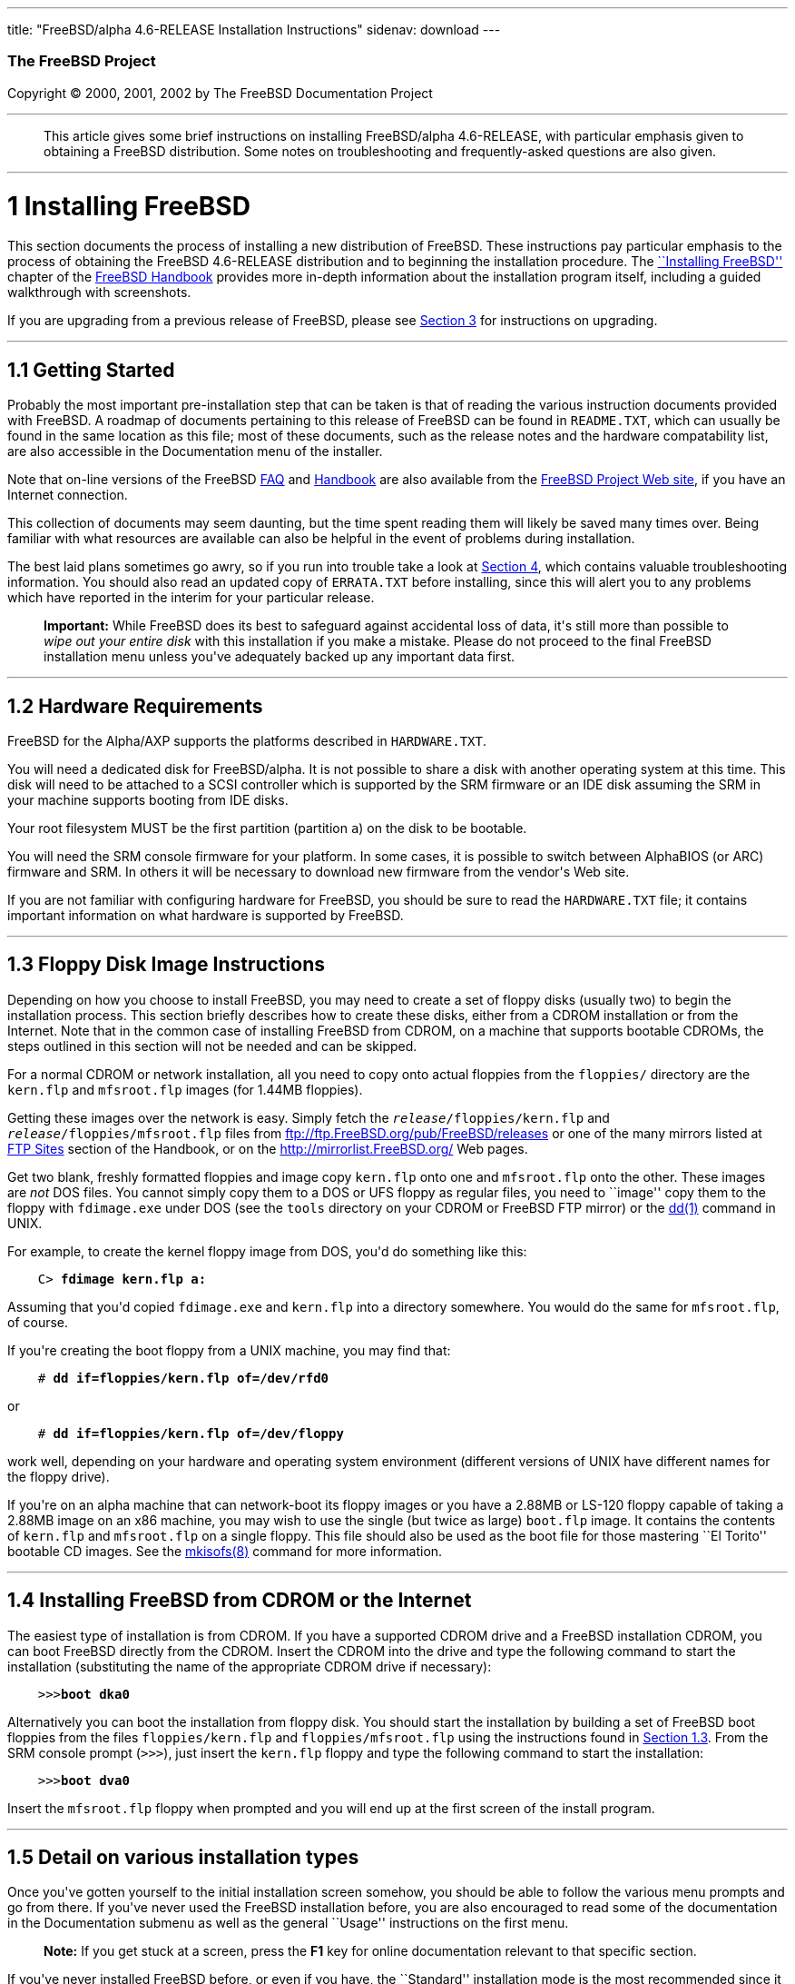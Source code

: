 ---
title: "FreeBSD/alpha 4.6-RELEASE Installation Instructions"
sidenav: download
---

++++


        <h3 class="CORPAUTHOR">The FreeBSD Project</h3>

        <p class="COPYRIGHT">Copyright &copy; 2000, 2001, 2002 by
        The FreeBSD Documentation Project</p>
        <hr>
      </div>

      <blockquote class="ABSTRACT">
        <div class="ABSTRACT">
          <a name="AEN10"></a>

          <p>This article gives some brief instructions on
          installing FreeBSD/alpha 4.6-RELEASE, with particular
          emphasis given to obtaining a FreeBSD distribution. Some
          notes on troubleshooting and frequently-asked questions
          are also given.</p>
        </div>
      </blockquote>

      <div class="SECT1">
        <hr>

        <h1 class="SECT1"><a name="AEN12">1 Installing
        FreeBSD</a></h1>

        <p>This section documents the process of installing a new
        distribution of FreeBSD. These instructions pay particular
        emphasis to the process of obtaining the FreeBSD
        4.6-RELEASE distribution and to beginning the installation
        procedure. The <a href=
        "http://www.FreeBSD.org/doc/en_US.ISO8859-1/books/handbook/install.html"
         target="_top">``Installing FreeBSD''</a> chapter of the <a
        href=
        "http://www.FreeBSD.org/doc/en_US.ISO8859-1/books/handbook/"
         target="_top">FreeBSD Handbook</a> provides more in-depth
        information about the installation program itself,
        including a guided walkthrough with screenshots.</p>

        <p>If you are upgrading from a previous release of FreeBSD,
        please see <a href="#UPGRADING">Section 3</a> for
        instructions on upgrading.</p>

        <div class="SECT2">
          <hr>

          <h2 class="SECT2"><a name="GETTING-STARTED">1.1 Getting
          Started</a></h2>

          <p>Probably the most important pre-installation step that
          can be taken is that of reading the various instruction
          documents provided with FreeBSD. A roadmap of documents
          pertaining to this release of FreeBSD can be found in <tt
          class="FILENAME">README.TXT</tt>, which can usually be
          found in the same location as this file; most of these
          documents, such as the release notes and the hardware
          compatability list, are also accessible in the
          Documentation menu of the installer.</p>

          <p>Note that on-line versions of the FreeBSD <a href=
          "http://www.FreeBSD.org/doc/en_US.ISO8859-1/books/faq/"
          target="_top">FAQ</a> and <a href=
          "http://www.FreeBSD.org/doc/en_US.ISO8859-1/books/handbook/"
           target="_top">Handbook</a> are also available from the
          <a href="http://www.FreeBSD.org/" target="_top">FreeBSD
          Project Web site</a>, if you have an Internet
          connection.</p>

          <p>This collection of documents may seem daunting, but
          the time spent reading them will likely be saved many
          times over. Being familiar with what resources are
          available can also be helpful in the event of problems
          during installation.</p>

          <p>The best laid plans sometimes go awry, so if you run
          into trouble take a look at <a href="#TROUBLE">Section
          4</a>, which contains valuable troubleshooting
          information. You should also read an updated copy of <tt
          class="FILENAME">ERRATA.TXT</tt> before installing, since
          this will alert you to any problems which have reported
          in the interim for your particular release.</p>

          <div class="IMPORTANT">
            <blockquote class="IMPORTANT">
              <p><b>Important:</b> While FreeBSD does its best to
              safeguard against accidental loss of data, it's still
              more than possible to <span class="emphasis"><i
              class="EMPHASIS">wipe out your entire disk</i></span>
              with this installation if you make a mistake. Please
              do not proceed to the final FreeBSD installation menu
              unless you've adequately backed up any important data
              first.</p>
            </blockquote>
          </div>
        </div>

        <div class="SECT2">
          <hr>

          <h2 class="SECT2"><a name="AEN35">1.2 Hardware
          Requirements</a></h2>

          <p>FreeBSD for the Alpha/AXP supports the platforms
          described in <tt class="FILENAME">HARDWARE.TXT</tt>.</p>

          <p>You will need a dedicated disk for FreeBSD/alpha. It
          is not possible to share a disk with another operating
          system at this time. This disk will need to be attached
          to a SCSI controller which is supported by the SRM
          firmware or an IDE disk assuming the SRM in your machine
          supports booting from IDE disks.</p>

          <p>Your root filesystem MUST be the first partition
          (partition <tt class="LITERAL">a</tt>) on the disk to be
          bootable.</p>

          <p>You will need the SRM console firmware for your
          platform. In some cases, it is possible to switch between
          AlphaBIOS (or ARC) firmware and SRM. In others it will be
          necessary to download new firmware from the vendor's Web
          site.</p>

          <p>If you are not familiar with configuring hardware for
          FreeBSD, you should be sure to read the <tt class=
          "FILENAME">HARDWARE.TXT</tt> file; it contains important
          information on what hardware is supported by FreeBSD.</p>
        </div>

        <div class="SECT2">
          <hr>

          <h2 class="SECT2"><a name="FLOPPIES">1.3 Floppy Disk
          Image Instructions</a></h2>

          <p>Depending on how you choose to install FreeBSD, you
          may need to create a set of floppy disks (usually two) to
          begin the installation process. This section briefly
          describes how to create these disks, either from a CDROM
          installation or from the Internet. Note that in the
          common case of installing FreeBSD from CDROM, on a
          machine that supports bootable CDROMs, the steps outlined
          in this section will not be needed and can be
          skipped.</p>

          <p>For a normal CDROM or network installation, all you
          need to copy onto actual floppies from the <tt class=
          "FILENAME">floppies/</tt> directory are the <tt class=
          "FILENAME">kern.flp</tt> and <tt class=
          "FILENAME">mfsroot.flp</tt> images (for 1.44MB
          floppies).</p>

          <p>Getting these images over the network is easy. Simply
          fetch the <tt class="REPLACEABLE"><i>release</i></tt><tt
          class="FILENAME">/floppies/kern.flp</tt> and <tt class=
          "REPLACEABLE"><i>release</i></tt><tt class=
          "FILENAME">/floppies/mfsroot.flp</tt> files from <a href=
          "ftp://ftp.FreeBSD.org/pub/FreeBSD/releases" target=
          "_top">ftp://ftp.FreeBSD.org/pub/FreeBSD/releases</a> or
          one of the many mirrors listed at <a href=
          "http://www.FreeBSD.org/doc/en_US.ISO8859-1/books/handbook/mirrors-ftp.html"
           target="_top">FTP Sites</a> section of the Handbook, or
          on the <a href="http://mirrorlist.FreeBSD.org/" target=
          "_top">http://mirrorlist.FreeBSD.org/</a> Web pages.</p>

          <p>Get two blank, freshly formatted floppies and image
          copy <tt class="FILENAME">kern.flp</tt> onto one and <tt
          class="FILENAME">mfsroot.flp</tt> onto the other. These
          images are <span class="emphasis"><i class=
          "EMPHASIS">not</i></span> DOS files. You cannot simply
          copy them to a DOS or UFS floppy as regular files, you
          need to ``image'' copy them to the floppy with <tt class=
          "FILENAME">fdimage.exe</tt> under DOS (see the <tt class=
          "FILENAME">tools</tt> directory on your CDROM or FreeBSD
          FTP mirror) or the <a href=
          "http://www.FreeBSD.org/cgi/man.cgi?query=dd&sektion=1&manpath=FreeBSD+4.6-RELEASE">
          <span class="CITEREFENTRY"><span class=
          "REFENTRYTITLE">dd</span>(1)</span></a> command in
          UNIX.</p>

          <p>For example, to create the kernel floppy image from
          DOS, you'd do something like this:</p>
<pre class="SCREEN">
    <tt class="PROMPT">C&#62;</tt> <tt class=
"USERINPUT"><b>fdimage kern.flp a:</b></tt>
</pre>

          <p>Assuming that you'd copied <tt class=
          "FILENAME">fdimage.exe</tt> and <tt class=
          "FILENAME">kern.flp</tt> into a directory somewhere. You
          would do the same for <tt class=
          "FILENAME">mfsroot.flp</tt>, of course.</p>

          <p>If you're creating the boot floppy from a UNIX
          machine, you may find that:</p>
<pre class="SCREEN">
    <tt class="PROMPT">#</tt> <tt class=
"USERINPUT"><b>dd if=floppies/kern.flp of=/dev/rfd0</b></tt>
</pre>

          <p>or</p>
<pre class="SCREEN">
    <tt class="PROMPT">#</tt> <tt class=
"USERINPUT"><b>dd if=floppies/kern.flp of=/dev/floppy</b></tt>
</pre>

          <p>work well, depending on your hardware and operating
          system environment (different versions of UNIX have
          different names for the floppy drive).</p>

          <p>If you're on an alpha machine that can network-boot
          its floppy images or you have a 2.88MB or LS-120 floppy
          capable of taking a 2.88MB image on an x86 machine, you
          may wish to use the single (but twice as large) <tt
          class="FILENAME">boot.flp</tt> image. It contains the
          contents of <tt class="FILENAME">kern.flp</tt> and <tt
          class="FILENAME">mfsroot.flp</tt> on a single floppy.
          This file should also be used as the boot file for those
          mastering ``El Torito'' bootable CD images. See the <a
          href=
          "http://www.FreeBSD.org/cgi/man.cgi?query=mkisofs&sektion=8&manpath=FreeBSD+4.6-RELEASE">
          <span class="CITEREFENTRY"><span class=
          "REFENTRYTITLE">mkisofs</span>(8)</span></a> command for
          more information.</p>
        </div>

        <div class="SECT2">
          <hr>

          <h2 class="SECT2"><a name="START-INSTALLATION">1.4
          Installing FreeBSD from CDROM or the Internet</a></h2>

          <p>The easiest type of installation is from CDROM. If you
          have a supported CDROM drive and a FreeBSD installation
          CDROM, you can boot FreeBSD directly from the CDROM.
          Insert the CDROM into the drive and type the following
          command to start the installation (substituting the name
          of the appropriate CDROM drive if necessary):</p>
<pre class="SCREEN">
    &gt;&gt;&gt;<tt class="USERINPUT"><b>boot dka0</b></tt>
</pre>

          <p>Alternatively you can boot the installation from
          floppy disk. You should start the installation by
          building a set of FreeBSD boot floppies from the files
          <tt class="FILENAME">floppies/kern.flp</tt> and <tt
          class="FILENAME">floppies/mfsroot.flp</tt> using the
          instructions found in <a href="#FLOPPIES">Section
          1.3</a>. From the SRM console prompt (<tt class=
          "LITERAL">&gt;&gt;&gt;</tt>), just insert the <tt class=
          "FILENAME">kern.flp</tt> floppy and type the following
          command to start the installation:</p>
<pre class="SCREEN">
    &gt;&gt;&gt;<tt class="USERINPUT"><b>boot dva0</b></tt>
</pre>

          <p>Insert the <tt class="FILENAME">mfsroot.flp</tt>
          floppy when prompted and you will end up at the first
          screen of the install program.</p>
        </div>

        <div class="SECT2">
          <hr>

          <h2 class="SECT2"><a name="AEN131">1.5 Detail on various
          installation types</a></h2>

          <p>Once you've gotten yourself to the initial
          installation screen somehow, you should be able to follow
          the various menu prompts and go from there. If you've
          never used the FreeBSD installation before, you are also
          encouraged to read some of the documentation in the
          Documentation submenu as well as the general ``Usage''
          instructions on the first menu.</p>

          <div class="NOTE">
            <blockquote class="NOTE">
              <p><b>Note:</b> If you get stuck at a screen, press
              the <b class="KEYCAP">F1</b> key for online
              documentation relevant to that specific section.</p>
            </blockquote>
          </div>

          <p>If you've never installed FreeBSD before, or even if
          you have, the ``Standard'' installation mode is the most
          recommended since it makes sure that you'll visit all the
          various important checklist items along the way. If
          you're much more comfortable with the FreeBSD
          installation process and know <span class="emphasis"><i
          class="EMPHASIS">exactly</i></span> what you want to do,
          use the ``Express'' or ``Custom'' installation options.
          If you're upgrading an existing system, use the
          ``Upgrade'' option.</p>

          <p>The FreeBSD installer supports the direct use of
          floppy, DOS, tape, CDROM, FTP, NFS and UFS partitions as
          installation media; further tips on installing from each
          type of media are listed below.</p>

          <p>Once the install procedure has finished, you will be
          able to start FreeBSD/alpha by typing something like this
          to the SRM prompt:</p>
<pre class="SCREEN">
    &gt;&gt;&gt;<tt class="USERINPUT"><b>boot dkc0</b></tt>
</pre>

          <p>This instructs the firmware to boot the specified
          disk. To find the SRM names of disks in your machine, use
          the <tt class="LITERAL">show device</tt> command:</p>
<pre class="SCREEN">
    &gt;&gt;&gt;<tt class="USERINPUT"><b>show device</b></tt>
    dka0.0.0.4.0               DKA0           TOSHIBA CD-ROM XM-57  3476
    dkc0.0.0.1009.0            DKC0                       RZ1BB-BS  0658
    dkc100.1.0.1009.0          DKC100             SEAGATE ST34501W  0015
    dva0.0.0.0.1               DVA0
    ewa0.0.0.3.0               EWA0              00-00-F8-75-6D-01
    pkc0.7.0.1009.0            PKC0                  SCSI Bus ID 7  5.27
    pqa0.0.0.4.0               PQA0                       PCI EIDE
    pqb0.0.1.4.0               PQB0                       PCI EIDE
</pre>

          <p>This example is from a Digital Personal Workstation
          433au and shows three disks attached to the machine. The
          first is a CDROM called <tt class="DEVICENAME">dka0</tt>
          and the other two are disks and are called <tt class=
          "DEVICENAME">dkc0</tt> and <tt class=
          "DEVICENAME">dkc100</tt> repectively.</p>

          <p>You can specify which kernel file to load and what
          boot options to use with the <tt class=
          "OPTION">-file</tt> and <tt class="OPTION">-flags</tt>
          options, for example:</p>
<pre class="SCREEN">
    <tt class="PROMPT">&gt;&gt;&gt;</tt> <tt class=
"USERINPUT"><b>boot -file kernel.old -flags s</b></tt>
</pre>

          <p>To make FreeBSD/alpha boot automatically, use these
          commands:</p>
<pre class="SCREEN">
    <tt class="PROMPT">&gt;&gt;&gt;</tt> <tt class=
"USERINPUT"><b>set boot_osflags a</b></tt>
    <tt class="PROMPT">&gt;&gt;&gt;</tt> <tt class=
"USERINPUT"><b>set bootdef_dev dkc0</b></tt>
    <tt class="PROMPT">&gt;&gt;&gt;</tt> <tt class=
"USERINPUT"><b>set auto_action BOOT</b></tt>
</pre>

          <div class="SECT3">
            <hr>

            <h3 class="SECT3"><a name="AEN170">1.5.1 Installing
            from a Network CDROM</a></h3>

            <p>If you simply wish to install from a local CDROM
            drive then see <a href="#START-INSTALLATION">Section
            1.4</a>. If you don't have a CDROM drive on your system
            and wish to use a FreeBSD distribution CD in the CDROM
            drive of another system to which you have network
            connectivity, there are also several ways of going
            about it:</p>

            <ul>
              <li>
                <p>If you would be able to FTP install FreeBSD
                directly from the CDROM drive in some FreeBSD
                machine, it's quite easy: You simply add the
                following line to the password file (using the <a
                href=
                "http://www.FreeBSD.org/cgi/man.cgi?query=vipw&sektion=8&manpath=FreeBSD+4.6-RELEASE">
                <span class="CITEREFENTRY"><span class=
                "REFENTRYTITLE">vipw</span>(8)</span></a>
                command):</p>
<pre class="SCREEN">
    ftp:*:99:99::0:0:FTP:/cdrom:/sbin/nologin
</pre>

                <p>On the machine on which you are running the
                install, go to the Options menu and set Release
                Name to <tt class="LITERAL">any</tt>. You may then
                choose a Media type of <tt class="LITERAL">FTP</tt>
                and type in <tt class="FILENAME">ftp://<tt class=
                "REPLACEABLE"><i>machine</i></tt></tt> after
                picking ``URL'' in the ftp sites menu.</p>

                <div class="WARNING">
                  <blockquote class="WARNING">
                    <p><b>Warning:</b> This may allow anyone on the
                    local network (or Internet) to make ``anonymous
                    FTP'' connections to this machine, which may
                    not be desirable.</p>
                  </blockquote>
                </div>
              </li>

              <li>
                <p>If you would rather use NFS to export the CDROM
                directly to the machine(s) you'll be installing
                from, you need to first add an entry to the <tt
                class="FILENAME">/etc/exports</tt> file (on the
                machine with the CDROM drive). The example below
                allows the machine <tt class=
                "HOSTID">ziggy.foo.com</tt> to mount the CDROM
                directly via NFS during installation:</p>
<pre class="SCREEN">
    /cdrom          -ro             ziggy.foo.com
</pre>

                <p>The machine with the CDROM must also be
                configured as an NFS server, of course, and if
                you're not sure how to do that then an NFS
                installation is probably not the best choice for
                you unless you're willing to read up on <a href=
                "http://www.FreeBSD.org/cgi/man.cgi?query=rc.conf&sektion=5&manpath=FreeBSD+4.6-RELEASE">
                <span class="CITEREFENTRY"><span class=
                "REFENTRYTITLE">rc.conf</span>(5)</span></a> and
                configure things appropriately. Assuming that this
                part goes smoothly, you should be able to enter:
                <tt class="FILENAME"><tt class=
                "REPLACEABLE"><i>cdrom-host</i></tt>:/cdrom</tt> as
                the path for an NFS installation when the target
                machine is installed, e.g. <tt class=
                "FILENAME">wiggy:/cdrom</tt>.</p>
              </li>
            </ul>
          </div>

          <div class="SECT3">
            <hr>

            <h3 class="SECT3"><a name="AEN202">1.5.2 Installing
            from Floppies</a></h3>

            <p>If you must install from floppy disks, either due to
            unsupported hardware or just because you enjoy doing
            things the hard way, you must first prepare some
            floppies for the install.</p>

            <p>First, make your boot floppies as described in <a
            href="#FLOPPIES">Section 1.3</a>.</p>

            <p>Second, peruse <a href="#LAYOUT">Section 2</a> and
            pay special attention to the ``Distribution Format''
            section since it describes which files you're going to
            need to put onto floppy and which you can safely
            skip.</p>

            <p>Next you will need, at minimum, as many 1.44MB
            floppies as it takes to hold all files in the <tt
            class="FILENAME">bin</tt> (binary distribution)
            directory. If you're preparing these floppies under
            DOS, then these floppies <span class="emphasis"><i
            class="EMPHASIS">must</i></span> be formatted using the
            MS-DOS <tt class="FILENAME">FORMAT</tt> command. If
            you're using Windows, use the Windows File Manager
            format command.</p>

            <div class="IMPORTANT">
              <blockquote class="IMPORTANT">
                <p><b>Important:</b> Frequently, floppy disks come
                ``factory preformatted''. While convenient, many
                problems reported by users in the past have
                resulted from the use of improperly formatted
                media. Re-format them yourself, just to make
                sure.</p>
              </blockquote>
            </div>

            <p>If you're creating the floppies from another FreeBSD
            machine, a format is still not a bad idea though you
            don't need to put a DOS filesystem on each floppy. You
            can use the <a href=
            "http://www.FreeBSD.org/cgi/man.cgi?query=disklabel&sektion=8&manpath=FreeBSD+4.6-RELEASE">
            <span class="CITEREFENTRY"><span class=
            "REFENTRYTITLE">disklabel</span>(8)</span></a> and <a
            href=
            "http://www.FreeBSD.org/cgi/man.cgi?query=newfs&sektion=8&manpath=FreeBSD+4.6-RELEASE">
            <span class="CITEREFENTRY"><span class=
            "REFENTRYTITLE">newfs</span>(8)</span></a> commands to
            put a UFS filesystem on a floppy, as the following
            sequence of commands illustrates:</p>
<pre class="SCREEN">
    <tt class="PROMPT">#</tt> <tt class=
"USERINPUT"><b>fdformat -f 1440 fd0.1440</b></tt>
    <tt class="PROMPT">#</tt> <tt class=
"USERINPUT"><b>disklabel -w -r fd0.1440 floppy3</b></tt>
    <tt class="PROMPT">#</tt> <tt class=
"USERINPUT"><b>newfs -t 2 -u 18 -l 1 -i 65536 /dev/fd0</b></tt>
</pre>

            <p>After you've formatted the floppies for DOS or UFS,
            you'll need to copy the files onto them. The
            distribution files are split into chunks conveniently
            sized so that 5 of them will fit on a conventional
            1.44MB floppy. Go through all your floppies, packing as
            many files as will fit on each one, until you've got
            all the distributions you want packed up in this
            fashion. Each distribution should go into its own
            subdirectory on the floppy, e.g.: <tt class=
            "FILENAME">a:\bin\bin.inf</tt>, <tt class=
            "FILENAME">a:\bin\bin.aa</tt>, <tt class=
            "FILENAME">a:\bin\bin.ab</tt>, ...</p>

            <div class="IMPORTANT">
              <blockquote class="IMPORTANT">
                <p><b>Important:</b> The <tt class=
                "FILENAME">bin.inf</tt> file also needs to go on
                the first floppy of the <tt class=
                "FILENAME">bin</tt> set since it is read by the
                installation program in order to figure out how
                many additional pieces to look for when fetching
                and concatenating the distribution. When putting
                distributions onto floppies, the <tt class=
                "FILENAME">distname.inf</tt> file <span class=
                "emphasis"><i class="EMPHASIS">must</i></span>
                occupy the first floppy of each distribution set.
                This is also covered in <tt class=
                "FILENAME">README.TXT</tt>.</p>
              </blockquote>
            </div>

            <p>Once you come to the Media screen of the install,
            select ``Floppy'' and you'll be prompted for the
            rest.</p>
          </div>

          <div class="SECT3">
            <hr>

            <h3 class="SECT3"><a name="AEN261">1.5.4 Installing
            from QIC/SCSI Tape</a></h3>

            <p>When installing from tape, the installation program
            expects the files to be simply tar'ed onto it, so after
            fetching all of the files for the distributions you're
            interested in, simply use <a href=
            "http://www.FreeBSD.org/cgi/man.cgi?query=tar&sektion=1&manpath=FreeBSD+4.6-RELEASE">
            <span class="CITEREFENTRY"><span class=
            "REFENTRYTITLE">tar</span>(1)</span></a> to get them
            onto the tape with a command something like this:</p>
<pre class="SCREEN">
    <tt class="PROMPT">#</tt> <tt class="USERINPUT"><b>cd <tt
class="REPLACEABLE"><i>/where/you/have/your/dists</i></tt></b></tt>
    <tt class="PROMPT">#</tt> <tt class=
"USERINPUT"><b>tar cvf /dev/rsa0 <tt class=
"REPLACEABLE"><i>dist1</i></tt> .. <tt class=
"REPLACEABLE"><i>dist2</i></tt></b></tt>
</pre>

            <p>When you go to do the installation, you should also
            make sure that you leave enough room in some temporary
            directory (which you'll be allowed to choose) to
            accommodate the <span class="emphasis"><i class=
            "EMPHASIS">full</i></span> contents of the tape you've
            created. Due to the non-random access nature of tapes,
            this method of installation requires quite a bit of
            temporary storage. You should expect to require as much
            temporary storage as you have stuff written on
            tape.</p>

            <div class="NOTE">
              <blockquote class="NOTE">
                <p><b>Note:</b> When going to do the installation,
                the tape must be in the drive <span class=
                "emphasis"><i class="EMPHASIS">before</i></span>
                booting from the boot floppies. The installation
                ``probe'' may otherwise fail to find it.</p>
              </blockquote>
            </div>

            <p>Now create a boot floppy as described in <a href=
            "#FLOPPIES">Section 1.3</a> and proceed with the
            installation.</p>
          </div>

          <div class="SECT3">
            <hr>

            <h3 class="SECT3"><a name="FTPNFS">1.5.5 Installing
            over a Network using FTP or NFS</a></h3>

            <p>After making the boot floppies as described in the
            first section, you can load the rest of the
            installation over a network using one of 3 types of
            connections: serial port, parallel port, or
            Ethernet.</p>

            <div class="SECT4">
              <hr>

              <h4 class="SECT4"><a name="AEN286">1.5.5.1 Serial
              Port</a></h4>

              <p>SLIP support is rather primitive, and is limited
              primarily to hard-wired links, such as a serial cable
              running between two computers. The link must be
              hard-wired because the SLIP installation doesn't
              currently offer a dialing capability. If you need to
              dial out with a modem or otherwise dialog with the
              link before connecting to it, then I recommend that
              the PPP utility be used instead.</p>

              <p>If you're using PPP, make sure that you have your
              Internet Service Provider's IP address and DNS
              information handy as you'll need to know it fairly
              early in the installation process. You may also need
              to know your own IP address, though PPP supports
              dynamic address negotiation and may be able to pick
              up this information directly from your ISP if they
              support it.</p>

              <p>You will also need to know how to use the various
              ``AT commands'' for dialing out with your particular
              brand of modem as the PPP dialer provides only a very
              simple terminal emulator.</p>
            </div>

            <div class="SECT4">
              <hr>

              <h4 class="SECT4"><a name="AEN292">1.5.5.2 Parallel
              Port</a></h4>

              <p>If a hard-wired connection to another FreeBSD or
              Linux machine is available, you might also consider
              installing over a ``laplink'' style parallel port
              cable. The data rate over the parallel port is much
              higher than what is typically possible over a serial
              line (up to 50k/sec), thus resulting in a quicker
              installation. It's not typically necessary to use
              ``real'' IP addresses when using a point-to-point
              parallel cable in this way and you can generally just
              use RFC 1918 style addresses for the ends of the link
              (e.g. <tt class="HOSTID">10.0.0.1</tt>, <tt class=
              "HOSTID">10.0.0.2</tt>, etc).</p>

              <div class="IMPORTANT">
                <blockquote class="IMPORTANT">
                  <p><b>Important:</b> If you use a Linux machine
                  rather than a FreeBSD machine as your PLIP peer,
                  you will also have to specify <tt class=
                  "OPTION">link0</tt> in the TCP/IP setup screen's
                  ``extra options for ifconfig'' field in order to
                  be compatible with Linux's slightly different
                  PLIP protocol.</p>
                </blockquote>
              </div>
            </div>

            <div class="SECT4">
              <hr>

              <h4 class="SECT4"><a name="AEN303">1.5.5.3
              Ethernet</a></h4>

              <p>FreeBSD supports many common Ethernet cards; a
              table of supported cards is provided as part of the
              FreeBSD Hardware Notes (see <tt class=
              "FILENAME">HARDWARE.TXT</tt> in the Documentation
              menu on the boot floppy or the top level directory of
              the CDROM). If you are using one of the supported
              PCMCIA Ethernet cards, also be sure that it's plugged
              in <span class="emphasis"><i class=
              "EMPHASIS">before</i></span> the laptop is powered
              on. FreeBSD does not, unfortunately, currently
              support ``hot insertion'' of PCMCIA cards during
              installation.</p>

              <p>You will also need to know your IP address on the
              network, the <tt class="OPTION">netmask</tt> value
              for your subnet and the name of your machine. Your
              system administrator can tell you which values are
              appropriate to your particular network setup. If you
              will be referring to other hosts by name rather than
              IP address, you'll also need a name server and
              possibly the address of a gateway (if you're using
              PPP, it's your provider's IP address) to use in
              talking to it. If you want to install by FTP via an
              HTTP proxy (see below), you will also need the
              proxy's address.</p>

              <p>If you do not know the answers to these questions
              then you should really probably talk to your system
              administrator <span class="emphasis"><i class=
              "EMPHASIS">first</i></span> before trying this type
              of installation. Using a randomly chosen IP address
              or netmask on a live network is almost guaranteed not
              to work, and will probably result in a lecture from
              said system administrator.</p>

              <p>Once you have a network connection of some sort
              working, the installation can continue over NFS or
              FTP.</p>
            </div>

            <div class="SECT4">
              <hr>

              <h4 class="SECT4"><a name="AEN314">1.5.5.4 NFS
              installation tips</a></h4>

              <p>NFS installation is fairly straight-forward:
              Simply copy the FreeBSD distribution files you want
              onto a server somewhere and then point the NFS media
              selection at it.</p>

              <p>If this server supports only ``privileged port''
              access (this is generally the default for Sun and
              Linux workstations), you will need to set this option
              in the Options menu before installation can
              proceed.</p>

              <p>If you have a poor quality Ethernet card which
              suffers from very slow transfer rates, you may also
              wish to toggle the appropriate Options flag.</p>

              <p>In order for NFS installation to work, the server
              must also support ``subdir mounts'', e.g. if your
              FreeBSD distribution directory lives on <tt class=
              "FILENAME">wiggy:/usr/archive/stuff/FreeBSD</tt>,
              then <tt class="HOSTID">wiggy</tt> will have to allow
              the direct mounting of <tt class=
              "FILENAME">/usr/archive/stuff/FreeBSD</tt>, not just
              <tt class="FILENAME">/usr</tt> or <tt class=
              "FILENAME">/usr/archive/stuff</tt>.</p>

              <p>In FreeBSD's <tt class=
              "FILENAME">/etc/exports</tt> file this is controlled
              by the <tt class="OPTION">-alldirs</tt> option. Other
              NFS servers may have different conventions. If you
              are getting <tt class="LITERAL">Permission
              Denied</tt> messages from the server then it's likely
              that you don't have this properly enabled.</p>
            </div>

            <div class="SECT4">
              <hr>

              <h4 class="SECT4"><a name="AEN331">1.5.5.5 FTP
              Installation tips</a></h4>

              <p>FTP installation may be done from any mirror site
              containing a reasonably up-to-date version of
              FreeBSD. A full menu of reasonable choices for almost
              any location in the world is provided in the FTP site
              menu during installation.</p>

              <p>If you are installing from some other FTP site not
              listed in this menu, or you are having troubles
              getting your name server configured properly, you can
              also specify your own URL by selecting the ``URL''
              choice in that menu. A URL can contain a hostname or
              an IP address, so something like the following would
              work in the absence of a name server:</p>
<pre class="SCREEN">
    ftp://216.66.64.162/pub/FreeBSD/releases/alpha/4.2-RELEASE
</pre>

              <p>There are three FTP installation modes you can
              use:</p>

              <ul>
                <li>
                  <p>FTP: This method uses the standard ``Active''
                  mode for transfers, in which the server initiates
                  a connection to the client. This will not work
                  through most firewalls but will often work best
                  with older FTP servers that do not support
                  passive mode. If your connection hangs with
                  passive mode, try this one.</p>
                </li>

                <li>
                  <p>FTP Passive: This sets the FTP "Passive" mode
                  which prevents the server from opening
                  connections to the client. This option is best
                  for users to pass through firewalls that do not
                  allow incoming connections on random port
                  addresses.</p>
                </li>

                <li>
                  <p>FTP via an HTTP proxy: This option instructs
                  FreeBSD to use HTTP to connect to a proxy for all
                  FTP operations. The proxy will translate the
                  requests and send them to the FTP server. This
                  allows the user to pass through firewalls that do
                  not allow FTP at all, but offer an HTTP proxy.
                  You must specify the hostname of the proxy in
                  addition to the FTP server.</p>

                  <p>In the rare case that you have an FTP proxy
                  that does not go through HTTP, you can specify
                  the URL as something like:</p>
<pre class="SCREEN">
    <tt class="USERINPUT"><b>ftp://foo.bar.com:<tt class=
"REPLACEABLE"><i>port</i></tt>/pub/FreeBSD</b></tt>
</pre>

                  <p>In the URL above, <tt class=
                  "REPLACEABLE"><i>port</i></tt> is the port number
                  of the proxy FTP server.</p>
                </li>
              </ul>
              <br>
              <br>
            </div>
          </div>

          <div class="SECT3">
            <hr>

            <h3 class="SECT3"><a name="AEN352">1.5.6 Tips for
            Serial Console Users</a></h3>

            <p>If you'd like to install FreeBSD on a machine using
            just a serial port (e.g. you don't have or wish to use
            a VGA card), please follow these steps:</p>

            <div class="PROCEDURE">
              <ol type="1">
                <li>
                  <p>Connect some sort of ANSI (vt100) compatible
                  terminal or terminal emulation program to the <tt
                  class="DEVICENAME">COM1</tt> port of the PC you
                  are installing FreeBSD onto.</p>
                </li>

                <li>
                  <p>Unplug the keyboard (yes, that's correct!) and
                  then try to boot from floppy or the installation
                  CDROM, depending on the type of installation
                  media you have, with the keyboard unplugged.</p>
                </li>

                <li>
                  <p>If you don't get any output on your serial
                  console, plug the keyboard in again and wait for
                  some beeps. If you are booting from the CDROM,
                  proceed to <a href="#HITSPACE">step 5</a> as soon
                  as you hear the beep.</p>
                </li>

                <li>
                  <p>For a floppy boot, the first beep means to
                  remove the <tt class="FILENAME">kern.flp</tt>
                  floppy and insert the <tt class=
                  "FILENAME">mfsroot.flp</tt> floppy, after which
                  you should press <b class="KEYCAP">Enter</b> and
                  wait for another beep.</p>
                </li>

                <li>
                  <a name="HITSPACE"></a>

                  <p>Hit the space bar, then enter</p>
<pre class="SCREEN">
    <tt class="USERINPUT"><b>boot -h</b></tt>
</pre>

                  <p>and you should now definitely be seeing
                  everything on the serial port. If that still
                  doesn't work, check your serial cabling as well
                  as the settings on your terminal emulation
                  program or actual terminal device. It should be
                  set for 9600 baud, 8 bits, no parity.</p>
                </li>
              </ol>
            </div>
          </div>
        </div>

        <div class="SECT2">
          <hr>

          <h2 class="SECT2"><a name="AEN374">1.6 Question and
          Answer Section for Alpha/AXP Architecture Users</a></h2>

          <div class="QANDASET">
            <dl>
              <dt>1.6.1. <a href="#Q1.6.1.">Can I boot from the ARC
              or Alpha BIOS Console?</a></dt>

              <dt>1.6.2. <a href="#Q1.6.2.">Help! I have no space!
              Do I need to delete everything first?</a></dt>

              <dt>1.6.3. <a href="#Q1.6.3.">Can I mount my Compaq
              Tru64 or VMS extended partitions?</a></dt>

              <dt>1.6.4. <a href="#Q1.6.4.">What about support for
              Compaq Tru64 (OSF/1) binaries?</a></dt>

              <dt>1.6.5. <a href="#Q1.6.5.">What about support for
              Linux binaries?</a></dt>

              <dt>1.6.6. <a href="#Q1.6.6.">What about support for
              NT Alpha binaries?</a></dt>
            </dl>

            <div class="QANDAENTRY">
              <div class="QUESTION">
                <p><a name="Q1.6.1."></a><b>1.6.1.</b> Can I boot
                from the ARC or Alpha BIOS Console?</p>
              </div>

              <div class="ANSWER">
                <p><b></b>No. FreeBSD, like Compaq Tru64 and VMS,
                will only boot from the SRM console.</p>
              </div>
            </div>

            <div class="QANDAENTRY">
              <div class="QUESTION">
                <p><a name="Q1.6.2."></a><b>1.6.2.</b> Help! I have
                no space! Do I need to delete everything first?</p>
              </div>

              <div class="ANSWER">
                <p><b></b>Unfortunately, yes.</p>
              </div>
            </div>

            <div class="QANDAENTRY">
              <div class="QUESTION">
                <p><a name="Q1.6.3."></a><b>1.6.3.</b> Can I mount
                my Compaq Tru64 or VMS extended partitions?</p>
              </div>

              <div class="ANSWER">
                <p><b></b>No, not at this time.</p>
              </div>
            </div>

            <div class="QANDAENTRY">
              <div class="QUESTION">
                <p><a name="Q1.6.4."></a><b>1.6.4.</b> What about
                support for Compaq Tru64 (OSF/1) binaries?</p>
              </div>

              <div class="ANSWER">
                <p><b></b>FreeBSD can run Tru64 applications very
                well using the <a href=
                "http://www.FreeBSD.org/cgi/url.cgi?ports/emulators/osf1_base/pkg-descr">
                <tt class="FILENAME">emulators/osf1_base</tt></a>
                port/package.</p>
              </div>
            </div>

            <div class="QANDAENTRY">
              <div class="QUESTION">
                <p><a name="Q1.6.5."></a><b>1.6.5.</b> What about
                support for Linux binaries?</p>
              </div>

              <div class="ANSWER">
                <p><b></b>FreeBSD can run AlphaLinux binaries with
                the assistance of the <a href=
                "http://www.FreeBSD.org/cgi/url.cgi?ports/emulators/linux_base/pkg-descr">
                <tt class="FILENAME">emulators/linux_base</tt></a>
                port/package.</p>
              </div>
            </div>

            <div class="QANDAENTRY">
              <div class="QUESTION">
                <p><a name="Q1.6.6."></a><b>1.6.6.</b> What about
                support for NT Alpha binaries?</p>
              </div>

              <div class="ANSWER">
                <p><b></b>FreeBSD is not able to run NT
                applications natively, although it has the ability
                to mount NT partitions.</p>
              </div>
            </div>
          </div>
        </div>
      </div>

      <div class="SECT1">
        <hr>

        <h1 class="SECT1"><a name="LAYOUT">2 Distribution
        Format</a></h1>

        <p>A typical FreeBSD distribution directory looks something
        like this:</p>
<pre class="SCREEN">
    ERRATA.HTM      README.TXT      compat1x        dict            manpages
    ERRATA.TXT      RELNOTES.HTM    compat20        doc             packages
    HARDWARE.HTM    RELNOTES.TXT    compat21        docbook.css     ports
    HARDWARE.TXT    XF86336         compat22        floppies        proflibs
    INSTALL.HTM     bin             compat3x        games           src
    INSTALL.TXT     catpages        compat4x        info            tools
    README.HTM      cdrom.inf       crypto          kernel
</pre>

        <p>If you want to do a CDROM, FTP or NFS installation from
        this distribution directory, all you need to do is make the
        1.44MB boot floppies from the floppies directory (see <a
        href="#FLOPPIES">Section 1.3</a> for instructions on how to
        do this), boot them and follow the instructions. The rest
        of the data needed during the installation will be obtained
        automatically based on your selections. If you've never
        installed FreeBSD before, you also want to read the
        entirety of this document (the installation instructions)
        file.</p>

        <p>If you're trying to do some other type of installation
        or are merely curious about how a distribution is
        organized, what follows is a more thorough description of
        each item in more detail:</p>

        <ol type="1">
          <li>
            <p>The <tt class="FILENAME">*.TXT</tt> and <tt class=
            "FILENAME">*.HTM</tt> files contain documentation (for
            example, this document is contained in both <tt class=
            "FILENAME">INSTALL.TXT</tt> and <tt class=
            "FILENAME">INSTALL.HTM</tt>) and should be read before
            starting an installation. The <tt class=
            "FILENAME">*.TXT</tt> files are plain text, while the
            <tt class="FILENAME">*.HTM</tt> files are HTML files
            that can be read by almost any Web browser. Some
            distributions may contain documentation in other
            formats as well, such as PDF or PostScript.</p>
          </li>

          <li>
            <p><tt class="FILENAME">docbook.css</tt> is a Cascading
            Style Sheet (CSS) file used by some Web browsers for
            formatting the HTML documentation.</p>
          </li>

          <li>
            <p>The <tt class="FILENAME">XF86336</tt> directory
            contains the XFree86 project's 3.3.6 release and
            consists of a series of gzip'd tar files which contain
            each component of the XFree86 distribution.</p>
          </li>

          <li>
            <p>The <tt class="FILENAME">bin</tt>, <tt class=
            "FILENAME">catpages</tt>, <tt class=
            "FILENAME">crypto</tt>, <tt class="FILENAME">dict</tt>,
            <tt class="FILENAME">doc</tt>, <tt class=
            "FILENAME">games</tt>, <tt class="FILENAME">info</tt>,
            <tt class="FILENAME">manpages</tt>, <tt class=
            "FILENAME">proflibs</tt>, and <tt class=
            "FILENAME">src</tt> directories contain the primary
            distribution components of FreeBSD itself and are split
            into smaller files for easy packing onto floppies
            (should that be necessary).</p>
          </li>

          <li>
            <p>The <tt class="FILENAME">compat1x</tt>, <tt class=
            "FILENAME">compat20</tt>, <tt class=
            "FILENAME">compat21</tt>, <tt class=
            "FILENAME">compat22</tt>, <tt class=
            "FILENAME">compat3x</tt>, and <tt class=
            "FILENAME">compat4x</tt> directories contain
            distributions for compatibility with older releases and
            are distributed as single gzip'd tar files - they can
            be installed during release time or later by running
            their <tt class="FILENAME">install.sh</tt> scripts.</p>
          </li>

          <li>
            <p>The <tt class="FILENAME">floppies/</tt> subdirectory
            contains the floppy installation images; further
            information on using them can be found in <a href=
            "#FLOPPIES">Section 1.3</a>.</p>
          </li>

          <li>
            <p>The <tt class="FILENAME">packages</tt> and <tt
            class="FILENAME">ports</tt> directories contain the
            FreeBSD Packages and Ports Collections. Packages may be
            installed from the packages directory by running the
            command:</p>
<pre class="SCREEN">
    <tt class="PROMPT">#</tt><tt class=
"USERINPUT"><b>/stand/sysinstall configPackages</b></tt>
</pre>

            <p>Packages can also be installed by feeding individual
            filenames in <tt class="FILENAME">packages</tt>/ to the
            <a href=
            "http://www.FreeBSD.org/cgi/man.cgi?query=pkg_add&sektion=1&manpath=FreeBSD+4.6-RELEASE">
            <span class="CITEREFENTRY"><span class=
            "REFENTRYTITLE">pkg_add</span>(1)</span></a>
            command.</p>

            <p>The Ports Collection may be installed like any other
            distribution and requires about 100MB unpacked. More
            information on the ports collection may be obtained
            from <a href="http://www.FreeBSD.org/ports/" target=
            "_top">http://www.FreeBSD.org/ports/</a> or locally
            from <tt class="FILENAME">/usr/share/doc/handbook</tt>
            if you've installed the <tt class="FILENAME">doc</tt>
            distribution.</p>
          </li>

          <li>
            <p>Last of all, the <tt class="FILENAME">tools</tt>
            directory contains various DOS tools for discovering
            disk geometries, installing boot managers and the like.
            It is purely optional and provided only for user
            convenience.</p>
          </li>
        </ol>
        <br>
        <br>

        <p>A typical distribution directory (for example, the <tt
        class="FILENAME">info</tt> distribution) looks like this
        internally:</p>
<pre class="SCREEN">
    CHECKSUM.MD5    info.ab         info.ad         info.inf        install.sh
    info.aa         info.ac         info.ae         info.mtree
</pre>

        <p>The <tt class="FILENAME">CHECKSUM.MD5</tt> file contains
        MD5 signatures for each file, should data corruption be
        suspected, and is purely for reference. It is not used by
        the actual installation and does not need to be copied with
        the rest of the distribution files. The <tt class=
        "FILENAME">info.a*</tt> files are split, gzip'd tar files,
        the contents of which can be viewed by doing:</p>
<pre class="SCREEN">
    <tt class="PROMPT">#</tt> <tt class=
"USERINPUT"><b>cat info.a* | tar tvzf -</b></tt>
</pre>

        <p>During installation, they are automatically concatenated
        and extracted by the installation procedure.</p>

        <p>The <tt class="FILENAME">info.inf</tt> file is also
        necessary since it is read by the installation program in
        order to figure out how many pieces to look for when
        fetching and concatenating the distribution. When putting
        distributions onto floppies, the <tt class=
        "FILENAME">.inf</tt> file <span class="emphasis"><i class=
        "EMPHASIS">must</i></span> occupy the first floppy of each
        distribution set!</p>

        <p>The <tt class="FILENAME">info.mtree</tt> file is another
        non-essential file which is provided for user reference. It
        contains the MD5 signatures of the <span class=
        "emphasis"><i class="EMPHASIS">unpacked</i></span>
        distribution files and can be later used with the <a href=
        "http://www.FreeBSD.org/cgi/man.cgi?query=mtree&sektion=8&manpath=FreeBSD+4.6-RELEASE">
        <span class="CITEREFENTRY"><span class=
        "REFENTRYTITLE">mtree</span>(8)</span></a> program to
        verify the installation permissions and checksums against
        any possible modifications to the file. When used with the
        <tt class="FILENAME">bin</tt> distribution, this can be an
        excellent way of detecting trojan horse attacks on your
        system.</p>

        <p>Finally, the <tt class="FILENAME">install.sh</tt> file
        is for use by those who want to install the distribution
        after installation time. To install the info distribution
        from CDROM after a system was installed, for example, you'd
        do:</p>
<pre class="SCREEN">
    <tt class="PROMPT">#</tt> <tt class=
"USERINPUT"><b>cd /cdrom/info</b></tt>
    <tt class="PROMPT">#</tt> <tt class=
"USERINPUT"><b>sh install.sh</b></tt>
</pre>
      </div>

      <div class="SECT1">
        <hr>

        <h1 class="SECT1"><a name="UPGRADING">3 Upgrading
        FreeBSD</a></h1>

        <p>These instructions describe a procedure for doing a
        binary upgrade from an older version of FreeBSD.</p>

        <div class="WARNING">
          <blockquote class="WARNING">
            <p><b>Warning:</b> While the FreeBSD upgrade procedure
            does its best to safeguard against accidental loss of
            data, it is still more than possible to <span class=
            "emphasis"><i class="EMPHASIS">wipe out your entire
            disk</i></span> with this installation! Please do not
            accept the final confirmation request unless you have
            adequately backed up any important data files.</p>
          </blockquote>
        </div>

        <div class="IMPORTANT">
          <blockquote class="IMPORTANT">
            <p><b>Important:</b> These notes assume that you are
            using the version of <a href=
            "http://www.FreeBSD.org/cgi/man.cgi?query=sysinstall&sektion=8&manpath=FreeBSD+4.6-RELEASE">
            <span class="CITEREFENTRY"><span class=
            "REFENTRYTITLE">sysinstall</span>(8)</span></a>
            supplied with the version of FreeBSD to which you
            intend to upgrade. Using a mismatched version of <a
            href=
            "http://www.FreeBSD.org/cgi/man.cgi?query=sysinstall&sektion=8&manpath=FreeBSD+4.6-RELEASE">
            <span class="CITEREFENTRY"><span class=
            "REFENTRYTITLE">sysinstall</span>(8)</span></a> is
            almost guaranteed to cause problems and has been known
            to leave systems in an unusable state. The most
            commonly made mistake in this regard is the use of an
            old copy of <a href=
            "http://www.FreeBSD.org/cgi/man.cgi?query=sysinstall&sektion=8&manpath=FreeBSD+4.6-RELEASE">
            <span class="CITEREFENTRY"><span class=
            "REFENTRYTITLE">sysinstall</span>(8)</span></a> from an
            existing installation to upgrade to a newer version of
            FreeBSD. This is <span class="emphasis"><i class=
            "EMPHASIS">not</i></span> recommended.</p>
          </blockquote>
        </div>

        <div class="SECT2">
          <hr>

          <h2 class="SECT2"><a name="AEN573">3.1
          Introduction</a></h2>

          <p>The upgrade procedure replaces distributions selected
          by the user with those corresponding to the new FreeBSD
          release. It preserves standard system configuration data,
          as well as user data, installed packages and other
          software.</p>

          <p>Administrators contemplating an upgrade are encouraged
          to study this section in its entirety before commencing
          an upgrade. Failure to do so may result in a failed
          upgrade or loss of data.</p>

          <div class="SECT3">
            <hr>

            <h3 class="SECT3"><a name="AEN577">3.1.1 Upgrade
            Overview</a></h3>

            <p>Upgrading of a distribution is performed by
            extracting the new version of the component over the
            top of the previous version. Files belonging to the old
            distribution are not deleted.</p>

            <p>System configuration is preserved by retaining and
            restoring the previous version of the following
            files:</p>

            <p><tt class="FILENAME">Xaccel.ini</tt>, <tt class=
            "FILENAME">XF86Config</tt>, <tt class=
            "FILENAME">adduser.conf</tt>, <tt class=
            "FILENAME">aliases</tt>, <tt class=
            "FILENAME">aliases.db</tt>, <tt class=
            "FILENAME">amd.map</tt>, <tt class=
            "FILENAME">crontab</tt>, <tt class=
            "FILENAME">csh.cshrc</tt>, <tt class=
            "FILENAME">csh.login</tt>, <tt class=
            "FILENAME">csh.logout</tt>, <tt class=
            "FILENAME">cvsupfile</tt>, <tt class=
            "FILENAME">dhclient.conf</tt>, <tt class=
            "FILENAME">disktab</tt>, <tt class=
            "FILENAME">dm.conf</tt>, <tt class=
            "FILENAME">dumpdates</tt>, <tt class=
            "FILENAME">exports</tt>, <tt class=
            "FILENAME">fbtab</tt>, <tt class="FILENAME">fstab</tt>,
            <tt class="FILENAME">ftpusers</tt>, <tt class=
            "FILENAME">gettytab</tt>, <tt class=
            "FILENAME">gnats</tt>, <tt class="FILENAME">group</tt>,
            <tt class="FILENAME">hosts</tt>, <tt class=
            "FILENAME">host.conf</tt>, <tt class=
            "FILENAME">hosts.allow</tt>, <tt class=
            "FILENAME">hosts.equiv</tt>, <tt class=
            "FILENAME">hosts.lpd</tt>, <tt class=
            "FILENAME">inetd.conf</tt>, <tt class=
            "FILENAME">kerberosIV</tt>, <tt class=
            "FILENAME">localtime</tt>, <tt class=
            "FILENAME">login.access</tt>, <tt class=
            "FILENAME">login.conf</tt>, <tt class=
            "FILENAME">mail</tt>, <tt class=
            "FILENAME">mail.rc</tt>, <tt class=
            "FILENAME">make.conf</tt>, <tt class=
            "FILENAME">manpath.config</tt>, <tt class=
            "FILENAME">master.passwd</tt>, <tt class=
            "FILENAME">modems</tt>, <tt class="FILENAME">motd</tt>,
            <tt class="FILENAME">namedb</tt>, <tt class=
            "FILENAME">networks</tt>, <tt class=
            "FILENAME">newsyslog.conf</tt>, <tt class=
            "FILENAME">nsmb.conf</tt>, <tt class=
            "FILENAME">pam.conf</tt>, <tt class=
            "FILENAME">passwd</tt>, <tt class=
            "FILENAME">periodic</tt>, <tt class=
            "FILENAME">ppp</tt>, <tt class=
            "FILENAME">printcap</tt>, <tt class=
            "FILENAME">profile</tt>, <tt class=
            "FILENAME">pwd.db</tt>, <tt class=
            "FILENAME">rc.conf</tt>, <tt class=
            "FILENAME">rc.conf.local</tt>, <tt class=
            "FILENAME">rc.firewall</tt>, <tt class=
            "FILENAME">rc.local</tt>, <tt class=
            "FILENAME">remote</tt>, <tt class=
            "FILENAME">resolv.conf</tt>, <tt class=
            "FILENAME">rmt</tt>, <tt class=
            "FILENAME">sendmail.cf</tt>, <tt class=
            "FILENAME">sendmail.cw</tt>, <tt class=
            "FILENAME">services</tt>, <tt class=
            "FILENAME">shells</tt>, <tt class=
            "FILENAME">skeykeys</tt>, <tt class=
            "FILENAME">spwd.db</tt>, <tt class="FILENAME">ssh</tt>,
            <tt class="FILENAME">syslog.conf</tt>, <tt class=
            "FILENAME">ttys</tt>, <tt class=
            "FILENAME">uucp</tt></p>

            <p>The versions of these files which correspond to the
            new version are moved to <tt class=
            "FILENAME">/etc/upgrade/</tt>. The system administrator
            may peruse these new versions and merge components as
            desired. Note that many of these files are
            interdependent, and the best merge procedure is to copy
            all site-specific data from the current files into the
            new.</p>

            <p>During the upgrade procedure, the administrator is
            prompted for a location into which all files from <tt
            class="FILENAME">/etc/</tt> are saved. In the event
            that local modifications have been made to other files,
            they may be subsequently retrieved from this
            location.</p>
          </div>
        </div>

        <div class="SECT2">
          <hr>

          <h2 class="SECT2"><a name="AEN653">3.2 Procedure</a></h2>

          <p>This section details the upgrade procedure. Particular
          attention is given to items which substantially differ
          from a normal installation.</p>

          <div class="SECT3">
            <hr>

            <h3 class="SECT3"><a name="AEN656">3.2.1
            Backup</a></h3>

            <p>User data and system configuration should be backed
            up before upgrading. While the upgrade procedure does
            its best to prevent accidental mistakes, it is possible
            to partially or completely destroy data and
            configuration information.</p>
          </div>

          <div class="SECT3">
            <hr>

            <h3 class="SECT3"><a name="AEN659">3.2.2 Mount
            Filesystems</a></h3>

            <p>The disklabel editor is entered with the nominated
            disk's filesystem devices listed. Prior to commencing
            the upgrade, the administrator should make a note of
            the device names and corresponding mountpoints. These
            mountpoints should be entered here. <span class=
            "emphasis"><i class="EMPHASIS">Do not</i></span>set the
            ``newfs flag'' for any filesystems, as this will cause
            data loss.</p>
          </div>

          <div class="SECT3">
            <hr>

            <h3 class="SECT3"><a name="AEN664">3.2.3 Select
            Distributions</a></h3>

            <p>When selecting distributions, there are no
            constraints on which must be selected. As a general
            rule, the <tt class="LITERAL">bin</tt> distribution
            should be selected for an update, and the <tt class=
            "LITERAL">man</tt> distribution if manpages are already
            installed. Other distributions may be selected beyond
            those originally installed if the administrator wishes
            to add additional functionality.</p>
          </div>

          <div class="SECT3">
            <hr>

            <h3 class="SECT3"><a name="FSTAB">3.2.4 After
            Installation</a></h3>

            <p>Once the installation procedure has completed, the
            administrator is prompted to examine the new
            configuration files. At this point, checks should be
            made to ensure that the system configuration is valid.
            In particular, the <tt class=
            "FILENAME">/etc/rc.conf</tt> and <tt class=
            "FILENAME">/etc/fstab</tt> files should be checked.</p>
          </div>
        </div>

        <div class="SECT2">
          <hr>

          <h2 class="SECT2"><a name="AEN674">3.3 Upgrading from
          Source Code</a></h2>

          <p>Those interested in an upgrade method that allows more
          flexibility and sophistication should take a look at <a
          href=
          "http://www.FreeBSD.org/doc/en_US.ISO8859-1/books/handbook/cutting-edge.html"
           target="_top">The Cutting Edge</a> in the FreeBSD
          Handbook. This procedure involves rebuilding all of
          FreeBSD from source code. It requires reliable network
          connectivity, extra disk space, and time, but has
          advantages for networks and other more complex
          installations. This is roughly the same procedure as is
          used for track the -STABLE or -CURRENT development
          branches.</p>

          <p><tt class="FILENAME">/usr/src/UPDATING</tt> contains
          important information on updating a FreeBSD system from
          source code. It lists various issues resulting from
          changes in FreeBSD that may affect an upgrade.</p>

          <p></p>
        </div>
      </div>

      <div class="SECT1">
        <hr>

        <h1 class="SECT1"><a name="TROUBLE">4
        Troubleshooting</a></h1>

        <div class="SECT2">
          <h2 class="SECT2"><a name="REPAIRING">4.1 Repairing an
          Existing FreeBSD Installation</a></h2>

          <p>FreeBSD features a ``Fixit'' option in the top menu of
          the boot floppy. To use it, you will also need either a
          <tt class="FILENAME">fixit.flp</tt> image floppy,
          generated in the same fashion as the boot floppy, or the
          ``live filesystem'' CDROM; typically the second CDROM in
          a multi-disc FreeBSD distribution.</p>

          <p>To invoke fixit, simply boot the <tt class=
          "FILENAME">kern.flp</tt> floppy, choose the ``Fixit''
          item and insert the fixit floppy or CDROM when asked. You
          will then be placed into a shell with a wide variety of
          commands available (in the <tt class=
          "FILENAME">/stand</tt> and <tt class=
          "FILENAME">/mnt2/stand</tt> directories) for checking,
          repairing and examining file systems and their contents.
          Some UNIX administration experience <span class=
          "emphasis"><i class="EMPHASIS">is</i></span> required to
          use the fixit option.</p>
        </div>

        <div class="SECT2">
          <hr>

          <h2 class="SECT2"><a name="AEN695">4.2 Common
          Installation Problems, Q&amp;A</a></h2>

          <div class="QANDASET">
            <dl>
              <dt>4.2.1. <a href="#Q4.2.1.">I go to boot from the
              hard disk for the first time after installing
              FreeBSD, the kernel loads and probes my hardware, but
              stops with messages like:</a></dt>

              <dt>4.2.2. <a href="#Q4.2.2.">I go to boot from the
              hard disk for the first time after installing
              FreeBSD, but the Boot Manager prompt just prints <tt
              class="LITERAL">F?</tt> at the boot menu each time
              but the boot won't go any further.</a></dt>
            </dl>

            <div class="QANDAENTRY">
              <div class="QUESTION">
                <p><a name="Q4.2.1."></a><b>4.2.1.</b> I go to boot
                from the hard disk for the first time after
                installing FreeBSD, the kernel loads and probes my
                hardware, but stops with messages like:</p>
<pre class="SCREEN">
    changing root device to wd1s1a panic: cannot mount root
</pre>

                <p>What is wrong? What can I do?</p>

                <p>What is this <tt class=
                "LITERAL">bios_drive:interface(unit,partition)kernel_name</tt>
                thing that is displayed with the boot help?</p>
              </div>

              <div class="ANSWER">
                <p><b></b>There is a longstanding problem in the
                case where the boot disk is not the first disk in
                the system. The BIOS uses a different numbering
                scheme to FreeBSD, and working out which numbers
                correspond to which is difficult to get right.</p>

                <p>In the case where the boot disk is not the first
                disk in the system, FreeBSD can need some help
                finding it. There are two common situations here,
                and in both of these cases, you need to tell
                FreeBSD where the root filesystem is. You do this
                by specifying the BIOS disk number, the disk type
                and the FreeBSD disk number for that type.</p>

                <p>The first situation is where you have two IDE
                disks, each configured as the master on their
                respective IDE busses, and wish to boot FreeBSD
                from the second disk. The BIOS sees these as disk 0
                and disk 1, while FreeBSD sees them as <tt class=
                "DEVICENAME">wd0</tt> and <tt class=
                "DEVICENAME">wd2</tt>.</p>

                <p>FreeBSD is on BIOS disk 1, of type <tt class=
                "LITERAL">wd</tt> and the FreeBSD disk number is 2,
                so you would say:</p>
<pre class="SCREEN">
    <tt class="USERINPUT"><b>1:wd(2,a)kernel</b></tt>
</pre>

                <p>Note that if you have a slave on the primary
                bus, the above is not necessary (and is effectively
                wrong).</p>

                <p>The second situation involves booting from a
                SCSI disk when you have one or more IDE disks in
                the system. In this case, the FreeBSD disk number
                is lower than the BIOS disk number. If you have two
                IDE disks as well as the SCSI disk, the SCSI disk
                is BIOS disk 2, type <tt class="LITERAL">da</tt>
                and FreeBSD disk number 0, so you would say:</p>
<pre class="SCREEN">
    <tt class="USERINPUT"><b>2:da(0,a)kernel</b></tt>
</pre>

                <p>To tell FreeBSD that you want to boot from BIOS
                disk 2, which is the first SCSI disk in the system.
                If you only had one IDE disk, you would use '1:'
                instead.</p>

                <p>Once you have determined the correct values to
                use, you can put the command exactly as you would
                have typed it in the <tt class=
                "FILENAME">/boot.config</tt> file using a standard
                text editor. Unless instructed otherwise, FreeBSD
                will use the contents of this file as the default
                response to the <tt class="LITERAL">boot:</tt>
                prompt.</p>
              </div>
            </div>

            <div class="QANDAENTRY">
              <div class="QUESTION">
                <p><a name="Q4.2.2."></a><b>4.2.2.</b> I go to boot
                from the hard disk for the first time after
                installing FreeBSD, but the Boot Manager prompt
                just prints <tt class="LITERAL">F?</tt> at the boot
                menu each time but the boot won't go any
                further.</p>
              </div>

              <div class="ANSWER">
                <p><b></b>The hard disk geometry was set
                incorrectly in the Partition editor when you
                installed FreeBSD. Go back into the partition
                editor and specify the actual geometry of your hard
                disk. You must reinstall FreeBSD again from the
                beginning with the correct geometry.</p>

                <p>If you are failing entirely in figuring out the
                correct geometry for your machine, here's a tip:
                Install a small DOS partition at the beginning of
                the disk and install FreeBSD after that. The
                install program will see the DOS partition and try
                to infer the correct geometry from it, which
                usually works.</p>

                <p>The following tip is no longer recommended, but
                is left here for reference:</p>
                <a name="AEN732"></a>

                <blockquote class="BLOCKQUOTE">
                  <p>If you are setting up a truly dedicated
                  FreeBSD server or workstation where you don't
                  care for (future) compatibility with DOS, Linux
                  or another operating system, you've also got the
                  option to use the entire disk (`A' in the
                  partition editor), selecting the non-standard
                  option where FreeBSD occupies the entire disk
                  from the very first to the very last sector. This
                  will leave all geometry considerations aside, but
                  is somewhat limiting unless you're never going to
                  run anything other than FreeBSD on a disk.</p>
                </blockquote>
              </div>
            </div>
          </div>
        </div>

        <div class="SECT2">
          <hr>

          <h2 class="SECT2"><a name="AEN734">4.3 Known Hardware
          Problems, Q&amp;A</a></h2>

          <div class="NOTE">
            <blockquote class="NOTE">
              <p><b>Note:</b> Please send hardware tips for this
              section to Jordan K. Hubbard <tt class=
              "EMAIL">&#60;<a href=
              "mailto:jkh@FreeBSD.org">jkh@FreeBSD.org</a>&#62;</tt>.</p>
            </blockquote>
          </div>

          <div class="QANDASET">
            <dl>
              <dt>4.3.1. <a href="#Q4.3.1.">The <span class=
              "CITEREFENTRY"><span class=
              "REFENTRYTITLE">mcd</span>(4)</span> driver keeps
              thinking that it has found a device and this stops my
              Intel EtherExpress card from working.</a></dt>

              <dt>4.3.2. <a href="#Q4.3.2.">FreeBSD claims to
              support the 3Com PCMCIA card, but my card isn't
              recognized when it's plugged into my laptop.</a></dt>

              <dt>4.3.3. <a href="#Q4.3.3.">FreeBSD finds my PCMCIA
              network card, but no packets appear to be sent even
              though it claims to be working.</a></dt>

              <dt>4.3.4. <a href="#Q4.3.4.">The system finds my
              <span class="CITEREFENTRY"><span class=
              "REFENTRYTITLE">ed</span>(4)</span> network card, but
              I keep getting device timeout errors.</a></dt>

              <dt>4.3.5. <a href="#Q4.3.5.">I have a
              Matsushita/Panasonic drive but it isn't recognized by
              the system.</a></dt>

              <dt>4.3.6. <a href="#Q4.3.6.">I booted the install
              floppy on my IBM ThinkPad (tm) laptop, and the
              keyboard is all messed up.</a></dt>

              <dt>4.3.7. <a href="#Q4.3.7.">When I try to boot the
              install floppy, I see the following message and
              nothing seems to be happening. I cannot enter
              anything from the keyboard either.</a></dt>

              <dt>4.3.8. <a href="#Q4.3.8.">I have a
              Matsushita/Panasonic CR-522, a Matsushita/Panasonic
              CR-523 or a TEAC CD55a drive, but it is not
              recognized even when the correct I/O port is
              set.</a></dt>

              <dt>4.3.9. <a href="#Q4.3.9.">I'm trying to install
              from a tape drive but all I get is something like
              this on the screen:</a></dt>

              <dt>4.3.10. <a href="#Q4.3.10.">I've installed
              FreeBSD onto my system, but it hangs when booting
              from the hard drive with the message:</a></dt>

              <dt>4.3.11. <a href="#Q4.3.11.">My system can not
              find my Intel EtherExpress 16 card.</a></dt>

              <dt>4.3.12. <a href="#Q4.3.12.">When installing on an
              EISA HP Netserver, my on-board AIC-7xxx SCSI
              controller isn't detected.</a></dt>

              <dt>4.3.13. <a href="#Q4.3.13.">I have a Panasonic
              AL-N1 or Rios Chandler Pentium machine and I find
              that the system hangs before ever getting into the
              installation now.</a></dt>

              <dt>4.3.14. <a href="#Q4.3.14.">I have this CMD640
              IDE controller that is said to be broken.</a></dt>

              <dt>4.3.15. <a href="#Q4.3.15.">On a Compaq Aero
              notebook, I get the message ``No floppy devices
              found! Please check ...'' when trying to install from
              floppy.</a></dt>

              <dt>4.3.16. <a href="#Q4.3.16.">When I go to boot my
              Intel AL440LX (``Atlanta'') -based system from the
              hard disk the first time, it stops with a <tt class=
              "LITERAL">Read Error</tt> message.</a></dt>

              <dt>4.3.17. <a href="#Q4.3.17.">When installing on an
              Dell Poweredge XE, Dell proprietary RAID controller
              DSA (Dell SCSI Array) isn't recognized.</a></dt>

              <dt>4.3.18. <a href="#Q4.3.18.">My Ethernet adapter
              is detected as an AMD PCnet-FAST (or similar) but it
              doesn't work. (Eg. onboard Ethernet on IBM Netfinity
              5xxx or 7xxx)</a></dt>

              <dt>4.3.19. <a href="#Q4.3.19.">I have an IBM
              EtherJet PCI card, it is detected by the <span class=
              "CITEREFENTRY"><span class=
              "REFENTRYTITLE">fxp</span>(4)</span> driver
              correctly, but the lights on the card don't come on
              and it doesn't connect to the network.</a></dt>

              <dt>4.3.20. <a href="#Q4.3.20.">When I configure the
              network during installation on an IBM Netfinity 3500,
              the system freezes.</a></dt>

              <dt>4.3.21. <a href="#Q4.3.21.">When I install onto a
              drive managed by a Mylex PCI RAID controller, the
              system fails to boot (eg. with a <tt class=
              "LITERAL">read error</tt> message).</a></dt>
            </dl>

            <div class="QANDAENTRY">
              <div class="QUESTION">
                <p><a name="Q4.3.1."></a><b>4.3.1.</b> The <span
                class="CITEREFENTRY"><span class=
                "REFENTRYTITLE">mcd</span>(4)</span> driver keeps
                thinking that it has found a device and this stops
                my Intel EtherExpress card from working.</p>
              </div>

              <div class="ANSWER">
                <p><b></b>Use the UserConfig utility (see <tt
                class="FILENAME">HARDWARE.TXT</tt>) and disable the
                probing of the <tt class="DEVICENAME">mcd0</tt> and
                <tt class="DEVICENAME">mcd1</tt> devices. Generally
                speaking, you should only leave the devices that
                you will be using enabled in your kernel.</p>
              </div>
            </div>

            <div class="QANDAENTRY">
              <div class="QUESTION">
                <p><a name="Q4.3.2."></a><b>4.3.2.</b> FreeBSD
                claims to support the 3Com PCMCIA card, but my card
                isn't recognized when it's plugged into my
                laptop.</p>
              </div>

              <div class="ANSWER">
                <p><b></b>There are a couple of possible problems.
                First of all, FreeBSD does not support
                multi-function cards, so if you have a combo
                Ethernet/modem card (such as the 3C562), it won't
                work. The default driver for the 3C589 card was
                written just like all of the other drivers in
                FreeBSD, and depend on the card's own configuration
                data stored in NVRAM to work. You must correctly
                configure FreeBSD's driver to match the IRQ, port,
                and IOMEM stored in NVRAM.</p>

                <p>Unfortunately, the only program capable of
                reading them is the 3COM supplied DOS program. This
                program must be run on a absolutely clean system
                (no other drivers must be running), and the program
                will whine about CARD-Services not being found, but
                it will continue. This is necessary to read the
                NVRAM values. You want to know the IRQ, port, and
                IOMEM values (the latter is called the CIS tuple by
                3COM). The first two can be set in the program, the
                third is un-settable, and can only be read. Once
                you have these values, set them in UserConfig and
                your card will be recognized.</p>
              </div>
            </div>

            <div class="QANDAENTRY">
              <div class="QUESTION">
                <p><a name="Q4.3.3."></a><b>4.3.3.</b> FreeBSD
                finds my PCMCIA network card, but no packets appear
                to be sent even though it claims to be working.</p>
              </div>

              <div class="ANSWER">
                <p><b></b>Many PCMCIA cards have the ability to use
                either the 10-Base2 (BNC) or 10-BaseT connectors
                for connecting to the network. The driver is unable
                to ``auto-select'' the correct connector, so you
                must tell it which connector to use. In order to
                switch between the two connectors, the link flags
                must be set. Depending on the model of the card,
                <tt class="OPTION">-link0 link1</tt> or <tt class=
                "OPTION">-link0 -link1</tt> will choose the correct
                network connector. You can set these in <a href=
                "http://www.FreeBSD.org/cgi/man.cgi?query=sysinstall&sektion=8&manpath=FreeBSD+4.6-RELEASE">
                <span class="CITEREFENTRY"><span class=
                "REFENTRYTITLE">sysinstall</span>(8)</span></a> by
                using the <tt class="LITERAL">Extra options to
                ifconfig:</tt> field in the network setup
                screen.</p>
              </div>
            </div>

            <div class="QANDAENTRY">
              <div class="QUESTION">
                <p><a name="Q4.3.4."></a><b>4.3.4.</b> The system
                finds my <span class="CITEREFENTRY"><span class=
                "REFENTRYTITLE">ed</span>(4)</span> network card,
                but I keep getting device timeout errors.</p>
              </div>

              <div class="ANSWER">
                <p><b></b>Your card is probably on a different IRQ
                from what is specified in the kernel configuration.
                The ed driver does not use the `soft' configuration
                by default (values entered using EZSETUP in DOS),
                but it will use the software configuration if you
                specify <tt class="LITERAL">?</tt> in the IRQ field
                of your kernel config file.</p>

                <p>Either move the jumper on the card to a hard
                configuration setting (altering the kernel settings
                if necessary), or specify the IRQ as <tt class=
                "LITERAL">-1</tt> in UserConfig or <tt class=
                "LITERAL">?</tt> in your kernel config file. This
                will tell the kernel to use the soft
                configuration.</p>

                <p>Another possibility is that your card is at IRQ
                9, which is shared by IRQ 2 and frequently a cause
                of problems (especially when you have a VGA card
                using IRQ 2!). You should not use IRQ 2 or 9 if at
                all possible.</p>
              </div>
            </div>

            <div class="QANDAENTRY">
              <div class="QUESTION">
                <p><a name="Q4.3.5."></a><b>4.3.5.</b> I have a
                Matsushita/Panasonic drive but it isn't recognized
                by the system.</p>
              </div>

              <div class="ANSWER">
                <p><b></b>Make certain that the I/O port that the
                <a href=
                "http://www.FreeBSD.org/cgi/man.cgi?query=matcd&sektion=4&manpath=FreeBSD+4.6-RELEASE">
                <span class="CITEREFENTRY"><span class=
                "REFENTRYTITLE">matcd</span>(4)</span></a> driver
                is set to is correct for the host interface card
                you have. (Some SoundBlaster DOS drivers report a
                hardware I/O port address for the CD-ROM interface
                that is 0x10 lower than it really is.)</p>

                <p>If you are unable to determine the settings for
                the card by examining the board or documentation,
                you can use UserConfig to change the 'port' address
                (I/O port) to -1 and start the system. This setting
                causes the driver to look at a number of I/O ports
                that various manufacturers use for their
                Matsushita/Panasonic/Creative CD-ROM interfaces.
                Once the driver locates the address, you should run
                UserConfig again and specify the correct address.
                Leaving the 'port' parameter set to -1 increases
                the amount of time that it takes the system to
                boot, and this could interfere with other
                devices.</p>

                <p>The double-speed Matsushita CR-562 and CR-563
                are the only drives that are supported.</p>
              </div>
            </div>

            <div class="QANDAENTRY">
              <div class="QUESTION">
                <p><a name="Q4.3.6."></a><b>4.3.6.</b> I booted the
                install floppy on my IBM ThinkPad (tm) laptop, and
                the keyboard is all messed up.</p>
              </div>

              <div class="ANSWER">
                <p><b></b>Older IBM laptops use a non-standard
                keyboard controller, so you must tell the keyboard
                driver (atkbd0) to go into a special mode which
                works on the ThinkPads. Change the atkbd0 'Flags'
                to 0x4 in UserConfig and it should work fine. (Look
                in the Input Menu for 'Keyboard'.)</p>
              </div>
            </div>

            <div class="QANDAENTRY">
              <div class="QUESTION">
                <p><a name="Q4.3.7."></a><b>4.3.7.</b> When I try
                to boot the install floppy, I see the following
                message and nothing seems to be happening. I cannot
                enter anything from the keyboard either.</p>
<pre class="SCREEN">
    Keyboard: no
</pre>
              </div>

              <div class="ANSWER">
                <p><b></b>Due to lack of space, full support for
                old XT/AT (84-key) keyboards is no longer available
                in the bootblocks. Some notebook computers may also
                have this type of keyboard. If you are still using
                this kind of hardware, you will see the above
                message appears when you boot from the CD-ROM or an
                install floppy.</p>

                <p>As soon as you see this message, hit the space
                bar, and you will see the prompt:</p>
<pre class="SCREEN">
    &#62;&#62; FreeBSD/i386 BOOT
    Default: x:xx(x,x)/boot/loader 
    boot:
</pre>

                <p>Then enter <tt class=
                "USERINPUT"><b>-Dh</b></tt>, and things should
                proceed normally.</p>
              </div>
            </div>

            <div class="QANDAENTRY">
              <div class="QUESTION">
                <p><a name="Q4.3.8."></a><b>4.3.8.</b> I have a
                Matsushita/Panasonic CR-522, a Matsushita/Panasonic
                CR-523 or a TEAC CD55a drive, but it is not
                recognized even when the correct I/O port is
                set.</p>
              </div>

              <div class="ANSWER">
                <p><b></b>These CD-ROM drives are currently not
                supported by FreeBSD. The command sets for these
                drives are not compatible with the double-speed
                CR-562 and CR-563 drives.</p>

                <p>The single-speed CR-522 and CR-523 drives can be
                identified by their use of a CD-caddy.</p>
              </div>
            </div>

            <div class="QANDAENTRY">
              <div class="QUESTION">
                <p><a name="Q4.3.9."></a><b>4.3.9.</b> I'm trying
                to install from a tape drive but all I get is
                something like this on the screen:</p>
<pre class="SCREEN">
    sa0(aha0:1:0) NOT READY csi 40,0,0,0
</pre>
              </div>

              <div class="ANSWER">
                <p><b></b>There's a limitation in the current <a
                href=
                "http://www.FreeBSD.org/cgi/man.cgi?query=sysinstall&sektion=8&manpath=FreeBSD+4.6-RELEASE">
                <span class="CITEREFENTRY"><span class=
                "REFENTRYTITLE">sysinstall</span>(8)</span></a>
                that the tape <span class="emphasis"><i class=
                "EMPHASIS">must</i></span> be in the drive while <a
                href=
                "http://www.FreeBSD.org/cgi/man.cgi?query=sysinstall&sektion=8&manpath=FreeBSD+4.6-RELEASE">
                <span class="CITEREFENTRY"><span class=
                "REFENTRYTITLE">sysinstall</span>(8)</span></a> is
                started or it won't be detected. Try again with the
                tape in the drive the whole time.</p>
              </div>
            </div>

            <div class="QANDAENTRY">
              <div class="QUESTION">
                <p><a name="Q4.3.10."></a><b>4.3.10.</b> I've
                installed FreeBSD onto my system, but it hangs when
                booting from the hard drive with the message:</p>
<pre class="SCREEN">
    Changing root to /dev/da0a
</pre>
              </div>

              <div class="ANSWER">
                <p><b></b>his problem may occur in a system with a
                3com 3c509 Ethernet adapter. The <a href=
                "http://www.FreeBSD.org/cgi/man.cgi?query=ep&sektion=4&manpath=FreeBSD+4.6-RELEASE">
                <span class="CITEREFENTRY"><span class=
                "REFENTRYTITLE">ep</span>(4)</span></a> device
                driver appears to be sensitive to probes for other
                devices that also use address 0x300. Boot your
                FreeBSD system by power cycling the machine (turn
                off and on). At the <tt class="LITERAL">Boot:</tt>
                prompt specify the <tt class="OPTION">-c</tt>. This
                will invoke UserConfig (see <a href=
                "#REPAIRING">Section 4.1</a> above). Use the <tt
                class="LITERAL">disable</tt> command to disable the
                device probes for all devices at address 0x300
                except the ep0 driver. On exit, your machine should
                successfully boot FreeBSD.</p>
              </div>
            </div>

            <div class="QANDAENTRY">
              <div class="QUESTION">
                <p><a name="Q4.3.11."></a><b>4.3.11.</b> My system
                can not find my Intel EtherExpress 16 card.</p>
              </div>

              <div class="ANSWER">
                <p><b></b>You must set your Intel EtherExpress 16
                card to be memory mapped at address 0xD0000, and
                set the amount of mapped memory to 32K using the
                Intel supplied <tt class=
                "FILENAME">softset.exe</tt> program.</p>
              </div>
            </div>

            <div class="QANDAENTRY">
              <div class="QUESTION">
                <p><a name="Q4.3.12."></a><b>4.3.12.</b> When
                installing on an EISA HP Netserver, my on-board
                AIC-7xxx SCSI controller isn't detected.</p>
              </div>

              <div class="ANSWER">
                <p><b></b>This is a known problem, and will
                hopefully be fixed in the future. In order to get
                your system installed at all, boot with the <tt
                class="OPTION">-c</tt> option into UserConfig, but
                <span class="emphasis"><i class=
                "EMPHASIS">don't</i></span> use the pretty visual
                mode but the plain old CLI mode. Type:</p>
<pre class="SCREEN">
    <tt class="USERINPUT"><b>eisa 12</b></tt>
    <tt class="USERINPUT"><b>quit</b></tt>
</pre>

                <p>at the prompt. (Instead of `quit', you might
                also type `visual', and continue the rest of the
                configuration session in visual mode.) While it's
                recommended to compile a custom kernel, dset now
                also understands to save this value.</p>

                <p>Refer to the FAQ topic 3.16 for an explanation
                of the problem, and for how to continue. Remember
                that you can find the FAQ on your local system in
                /usr/share/doc/FAQ, provided you have installed the
                `doc' distribution.</p>
              </div>
            </div>

            <div class="QANDAENTRY">
              <div class="QUESTION">
                <p><a name="Q4.3.13."></a><b>4.3.13.</b> I have a
                Panasonic AL-N1 or Rios Chandler Pentium machine
                and I find that the system hangs before ever
                getting into the installation now.</p>
              </div>

              <div class="ANSWER">
                <p><b></b>Your machine doesn't like the new <tt
                class="LITERAL">i586_copyout</tt> and <tt class=
                "LITERAL">i586_copyin</tt> code for some reason. To
                disable this, boot the installation boot floppy and
                when it comes to the very first menu (the choice to
                drop into kernel UserConfig mode or not) choose the
                command-line interface (``expert mode'') version
                and type the following at it:</p>
<pre class="SCREEN">
    <tt class="USERINPUT"><b>flags npx0 1</b></tt>
</pre>

                <p>Then proceed normally to boot. This will be
                saved into your kernel, so you only need to do it
                once.</p>
              </div>
            </div>

            <div class="QANDAENTRY">
              <div class="QUESTION">
                <p><a name="Q4.3.14."></a><b>4.3.14.</b> I have
                this CMD640 IDE controller that is said to be
                broken.</p>
              </div>

              <div class="ANSWER">
                <p><b></b>Yes, it is. FreeBSD does not support this
                controller except through the legacy wdc
                driver.</p>
              </div>
            </div>

            <div class="QANDAENTRY">
              <div class="QUESTION">
                <p><a name="Q4.3.15."></a><b>4.3.15.</b> On a
                Compaq Aero notebook, I get the message ``No floppy
                devices found! Please check ...'' when trying to
                install from floppy.</p>
              </div>

              <div class="ANSWER">
                <p><b></b>With Compaq being always a little
                different from other systems, they do not announce
                their floppy drive in the CMOS RAM of an Aero
                notebook. Therefore, the floppy disk driver assumes
                there is no drive configured. Go to the UserConfig
                screen, and set the Flags value of the fdc0 device
                to 0x1. This pretends the existence of the first
                floppy drive (as a 1.44 MB drive) to the driver
                without asking the CMOS at all.</p>
              </div>
            </div>

            <div class="QANDAENTRY">
              <div class="QUESTION">
                <p><a name="Q4.3.16."></a><b>4.3.16.</b> When I go
                to boot my Intel AL440LX (``Atlanta'') -based
                system from the hard disk the first time, it stops
                with a <tt class="LITERAL">Read Error</tt>
                message.</p>
              </div>

              <div class="ANSWER">
                <p><b></b>There appears to be a bug in the BIOS on
                at least some of these boards, this bug results in
                the FreeBSD bootloader thinking that it is booting
                from a floppy disk. This is only a problem if you
                are not using the BootEasy boot manager. Slice the
                disk in ``compatible''mode and install BootEasy
                during the FreeBSD installation to avoid the bug,
                or upgrade the BIOS (see Intel's website for
                details).</p>
              </div>
            </div>

            <div class="QANDAENTRY">
              <div class="QUESTION">
                <p><a name="Q4.3.17."></a><b>4.3.17.</b> When
                installing on an Dell Poweredge XE, Dell
                proprietary RAID controller DSA (Dell SCSI Array)
                isn't recognized.</p>
              </div>

              <div class="ANSWER">
                <p><b></b>Configure the DSA to use AHA-1540
                emulation using EISA configuration utility. After
                that FreeBSD detects the DSA as an Adaptec AHA-1540
                SCSI controller, with irq 11 and port 340. Under
                emulation mode system will use DSA RAID disks, but
                you cannot use DSA-specific features such as
                watching RAID health.</p>
              </div>
            </div>

            <div class="QANDAENTRY">
              <div class="QUESTION">
                <p><a name="Q4.3.18."></a><b>4.3.18.</b> My
                Ethernet adapter is detected as an AMD PCnet-FAST
                (or similar) but it doesn't work. (Eg. onboard
                Ethernet on IBM Netfinity 5xxx or 7xxx)</p>
              </div>

              <div class="ANSWER">
                <p><b></b>The <a href=
                "http://www.FreeBSD.org/cgi/man.cgi?query=lnc&sektion=4&manpath=FreeBSD+4.6-RELEASE">
                <span class="CITEREFENTRY"><span class=
                "REFENTRYTITLE">lnc</span>(4)</span></a> driver is
                currently faulty, and will often not work correctly
                with the PCnet-FAST and PCnet-FAST+. You need to
                install a different Ethernet adapter.</p>
              </div>
            </div>

            <div class="QANDAENTRY">
              <div class="QUESTION">
                <p><a name="Q4.3.19."></a><b>4.3.19.</b> I have an
                IBM EtherJet PCI card, it is detected by the <span
                class="CITEREFENTRY"><span class=
                "REFENTRYTITLE">fxp</span>(4)</span> driver
                correctly, but the lights on the card don't come on
                and it doesn't connect to the network.</p>
              </div>

              <div class="ANSWER">
                <p><b></b>We don't understand why this happens.
                Neither do IBM (we asked them). The card is a
                standard Intel EtherExpress Pro/100 with an IBM
                label on it, and these cards normally work just
                fine. You may see these symptoms only in some IBM
                Netfinity servers. The only solution is to install
                a different Ethernet adapter.</p>
              </div>
            </div>

            <div class="QANDAENTRY">
              <div class="QUESTION">
                <p><a name="Q4.3.20."></a><b>4.3.20.</b> When I
                configure the network during installation on an IBM
                Netfinity 3500, the system freezes.</p>
              </div>

              <div class="ANSWER">
                <p><b></b>There is a problem with the onboard
                Ethernet in the Netfinity 3500 which we have not
                been able to identify at this time. It may be
                related to the SMP features of the system being
                misconfigured. You will have to install another
                Ethernet adapter and avoid attempting to configure
                the onboard adapter at any time.</p>
              </div>
            </div>

            <div class="QANDAENTRY">
              <div class="QUESTION">
                <p><a name="Q4.3.21."></a><b>4.3.21.</b> When I
                install onto a drive managed by a Mylex PCI RAID
                controller, the system fails to boot (eg. with a
                <tt class="LITERAL">read error</tt> message).</p>
              </div>

              <div class="ANSWER">
                <p><b></b>There is a bug in the Mylex driver which
                results in it ignoring the ``8GB'' geometry mode
                setting in the BIOS. Use the 2GB mode instead.</p>
              </div>
            </div>
          </div>
        </div>
      </div>
    </div>
    <hr>

    <p align="center"><small>This file, and other release-related
    documents, can be downloaded from <a href=
    "ftp://ftp.FreeBSD.org/pub/FreeBSD/releases">ftp://ftp.FreeBSD.org/pub/FreeBSD/releases</a>.</small></p>

    <p align="center"><small>For questions about FreeBSD, read the
    <a href="http://www.FreeBSD.org/docs.html">documentation</a>
    before contacting &#60;<a href=
    "mailto:questions@FreeBSD.org">questions@FreeBSD.org</a>&#62;.</small></p>

    <p align="center"><small>For questions about this
    documentation, e-mail &#60;<a href=
    "mailto:doc@FreeBSD.org">doc@FreeBSD.org</a>&#62;.</small></p>
    <br>
    <br>
++++


